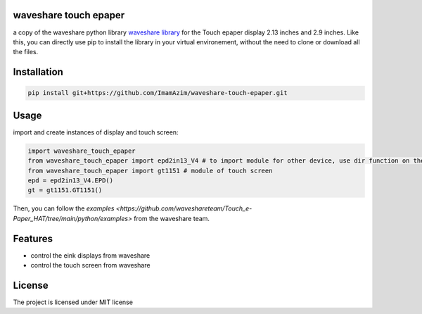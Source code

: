 waveshare touch epaper
=========================

a copy of the waveshare python library `waveshare library <https://github.com/waveshareteam/Touch_e-Paper_HAT>`_ for the Touch epaper display 2.13 inches and 2.9 inches. Like this, you can directly use pip to install the library in your virtual environement, without the need to clone or download all the files.

Installation
============

.. code-block:: bash

    pip install git+https://github.com/ImamAzim/waveshare-touch-epaper.git

Usage
========


import and create instances of display and touch screen:

.. code-block:: python

    import waveshare_touch_epaper
    from waveshare_touch_epaper import epd2in13_V4 # to import module for other device, use dir function on the package name
    from waveshare_touch_epaper import gt1151 # module of touch screen
    epd = epd2in13_V4.EPD()
    gt = gt1151.GT1151()

Then, you can follow the `examples <https://github.com/waveshareteam/Touch_e-Paper_HAT/tree/main/python/examples>` from the waveshare team.
    


Features
========

* control the eink displays from waveshare
* control the touch screen from waveshare


License
=======

The project is licensed under MIT license
